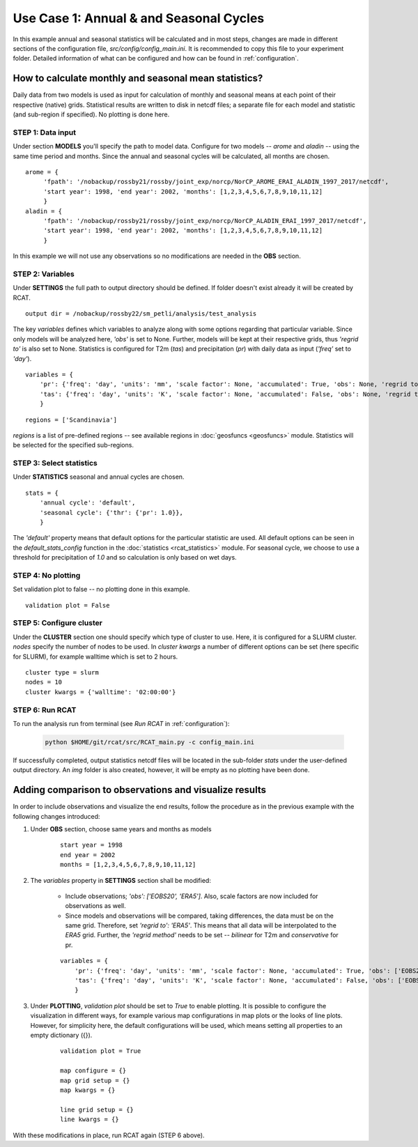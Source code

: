 .. _use_case_1:

Use Case 1: Annual & and Seasonal Cycles
========================================

In this example annual and seasonal statistics will be calculated and in most
steps, changes are made in different sections of the configuration file,
*src/config/config_main.ini*. It is recommended to copy this file to your
experiment folder. Detailed information of what can be configured and how can be
found in :ref:`configuration`.

How to calculate monthly and seasonal mean statistics?
******************************************************

Daily data from two models is used as input for calculation of monthly and
seasonal means at each point of their respective (native) grids. Statistical
results are written to disk in netcdf files; a separate file for each model and
statistic (and sub-region if specified). No plotting is done here.

STEP 1: Data input
..................

Under section **MODELS** you'll specify the path to model data. Configure for
two models -- *arome* and *aladin* -- using the same time period and months.
Since the annual and seasonal cycles will be calculated, all months are chosen.

::

   arome = {
        'fpath': '/nobackup/rossby21/rossby/joint_exp/norcp/NorCP_AROME_ERAI_ALADIN_1997_2017/netcdf',
        'start year': 1998, 'end year': 2002, 'months': [1,2,3,4,5,6,7,8,9,10,11,12]
        }
   aladin = {
        'fpath': '/nobackup/rossby21/rossby/joint_exp/norcp/NorCP_ALADIN_ERAI_1997_2017/netcdf',
        'start year': 1998, 'end year': 2002, 'months': [1,2,3,4,5,6,7,8,9,10,11,12]
        }

In this example we will not use any observations so no modifications are needed
in the **OBS** section.

STEP 2: Variables
.................

Under **SETTINGS** the full path to output directory should be defined. If
folder doesn't exist already it will be created by RCAT.

::

    output dir = /nobackup/rossby22/sm_petli/analysis/test_analysis

The key *variables* defines which variables to analyze along with some options
regarding that particular variable. Since only models will be analyzed here,
*'obs'* is set to None. Further, models will be kept at their respective grids,
thus *'regrid to'* is also set to None. Statistics is configured for T2m (*tas*)
and precipitation (*pr*) with daily data as input (*'freq'* set to *'day'*).

::

    variables = {
        'pr': {'freq': 'day', 'units': 'mm', 'scale factor': None, 'accumulated': True, 'obs': None, 'regrid to': None},
        'tas': {'freq': 'day', 'units': 'K', 'scale factor': None, 'accumulated': False, 'obs': None, 'regrid to': None},
        }


::

    regions = ['Scandinavia']

*regions* is a list of pre-defined regions -- see available regions in :doc:`geosfuncs <geosfuncs>` module.
Statistics will be selected for the specified sub-regions.


STEP 3: Select statistics
.........................

Under **STATISTICS** seasonal and annual cycles are chosen.

::

    stats = {
    	'annual cycle': 'default',
    	'seasonal cycle': {'thr': {'pr': 1.0}},
        }

The *'default'* property means that default options for the particular statistic are used.
All default options can be seen in the *default_stats_config* function in the
:doc:`statistics <rcat_statistics>` module. For seasonal cycle, we choose to
use a threshold for precipitation of *1.0* and so calculation is only based on wet days.


STEP 4: No plotting
...................

Set validation plot to false -- no plotting done in this example.

::

    validation plot = False


STEP 5: Configure cluster
.........................

Under the **CLUSTER** section one should specify which type of cluster to use.
Here, it is configured for a SLURM cluster. *nodes* specify the number of nodes
to be used. In *cluster kwargs* a number of different options can be set (here
specific for SLURM), for example walltime which is set to 2 hours.

::

    cluster type = slurm
    nodes = 10
    cluster kwargs = {'walltime': '02:00:00'}


STEP 6: Run RCAT
................

To run the analysis run from terminal (see *Run RCAT* in :ref:`configuration`):

     .. code-block:: bash

        python $HOME/git/rcat/src/RCAT_main.py -c config_main.ini


If successfully completed, output statistics netcdf files will be located in the
sub-folder *stats* under the user-defined output directory. An *img* folder
is also created, however, it will be empty as no plotting have been done.


Adding comparison to observations and visualize results
*******************************************************

In order to include observations and visualize the end results, follow the
procedure as in the previous example with the following changes introduced:

#. Under **OBS** section, choose same years and months as models

    ::
    
        start year = 1998
        end year = 2002
        months = [1,2,3,4,5,6,7,8,9,10,11,12]

#. The *variables* property in **SETTINGS** section shall be modified:

    - Include observations; *'obs': ['EOBS20', 'ERA5']*. Also, scale
      factors are now included for observations as well.

    - Since models and observations will be compared, taking differences, the data
      must be on the same grid. Therefore, set *'regrid to': 'ERA5'*. This means that
      all data will be interpolated to the *ERA5* grid. Further, the *'regrid method'*
      needs to be set -- *bilinear* for T2m and *conservative* for pr.

    ::
    
        variables = {
            'pr': {'freq': 'day', 'units': 'mm', 'scale factor': None, 'accumulated': True, 'obs': ['EOBS20', 'ERA5'], 'obs scale factor': [86400, 86400], 'regrid to': 'ERA5', 'regrid method': 'conservative'},
            'tas': {'freq': 'day', 'units': 'K', 'scale factor': None, 'accumulated': False, 'obs': ['EOBS20', 'ERA5'], 'obs scale factor': None, 'regrid to': 'ERA5', 'regrid method': 'bilinear'},
            }

#. Under **PLOTTING**, *validation plot* should be set to *True* to enable plotting.
   It is possible to configure the visualization in different ways, for
   example various map configurations in map plots or the looks of line plots.
   However, for simplicity here, the default configurations will be used, which means
   setting all properties to an empty dictionary ({}).

    ::
    
        validation plot = True
    
        map configure = {}
        map grid setup = {}
        map kwargs = {}
        
        line grid setup = {}
        line kwargs = {}

With these modifications in place, run RCAT again (STEP 6 above).
